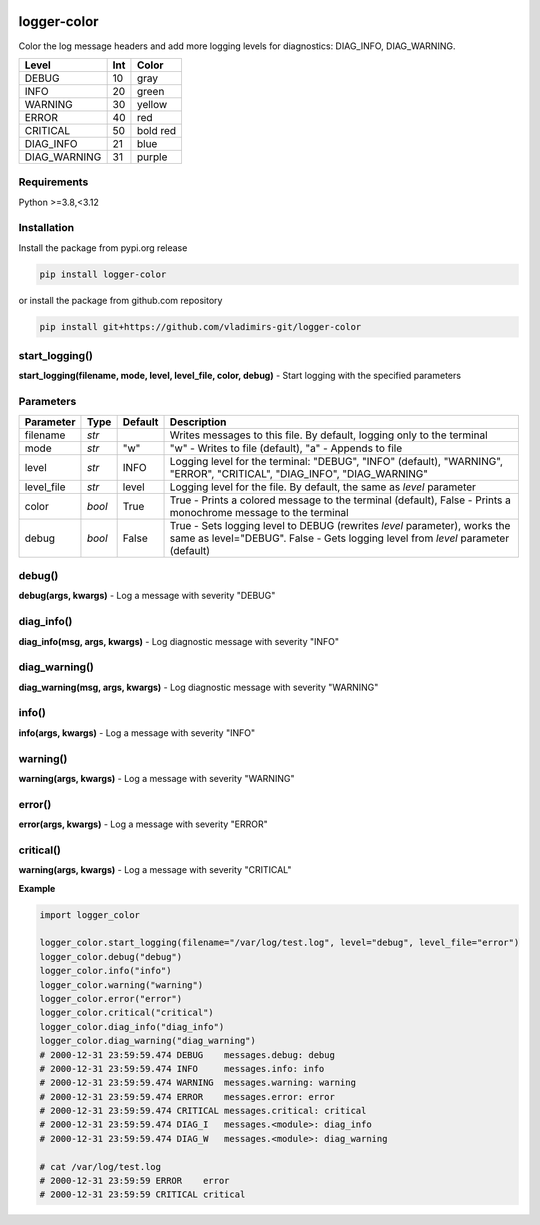 
.. image:: https://img.shields.io/pypi/v/logger-color.svg
   :target: https://pypi.python.org/pypi/logger-color
.. image:: https://img.shields.io/pypi/pyversions/logger-color.svg
   :target: https://pypi.python.org/pypi/logger-color

logger-color
============

Color the log message headers and add more logging levels for diagnostics: DIAG_INFO, DIAG_WARNING.

============== ===== ===========
Level          Int   Color
============== ===== ===========
DEBUG          10    gray
INFO           20    green
WARNING        30    yellow
ERROR          40    red
CRITICAL       50    bold red
DIAG_INFO      21    blue
DIAG_WARNING   31    purple
============== ===== ===========

.. image:: .\docs\img\message_colors.png
   :alt: Message colors


Requirements
------------

Python >=3.8,<3.12


Installation
------------

Install the package from pypi.org release

.. code:: bash

    pip install logger-color

or install the package from github.com repository

.. code:: bash

    pip install git+https://github.com/vladimirs-git/logger-color


start_logging()
---------------
**start_logging(filename, mode, level, level_file, color, debug)** - Start logging
with the specified parameters


Parameters
----------

=========== ======= ======= ============================================================================================
Parameter   Type    Default Description
=========== ======= ======= ============================================================================================
filename    *str*           Writes messages to this file. By default, logging only to the terminal
mode        *str*   "w"     "w" - Writes to file (default), "a" - Appends to file
level       *str*   INFO    Logging level for the terminal: "DEBUG", "INFO" (default), "WARNING", "ERROR", "CRITICAL", "DIAG_INFO", "DIAG_WARNING"
level_file  *str*   level   Logging level for the file. By default, the same as `level` parameter
color       *bool*  True    True  - Prints a colored message to the terminal (default), False - Prints a monochrome message to the terminal
debug       *bool*  False   True  - Sets logging level to DEBUG (rewrites `level` parameter), works the same as level="DEBUG". False - Gets logging level from `level` parameter (default)
=========== ======= ======= ============================================================================================


debug()
-------
**debug(args, kwargs)** - Log a message with severity "DEBUG"


diag_info()
-----------
**diag_info(msg, args, kwargs)** - Log diagnostic message with severity "INFO"


diag_warning()
--------------
**diag_warning(msg, args, kwargs)** - Log diagnostic message with severity "WARNING"


info()
------
**info(args, kwargs)** - Log a message with severity "INFO"


warning()
---------
**warning(args, kwargs)** - Log a message with severity "WARNING"


error()
-------
**error(args, kwargs)** - Log a message with severity "ERROR"


critical()
----------
**warning(args, kwargs)** - Log a message with severity "CRITICAL"


**Example**

.. code:: python

	import logger_color

	logger_color.start_logging(filename="/var/log/test.log", level="debug", level_file="error")
	logger_color.debug("debug")
	logger_color.info("info")
	logger_color.warning("warning")
	logger_color.error("error")
	logger_color.critical("critical")
	logger_color.diag_info("diag_info")
	logger_color.diag_warning("diag_warning")
	# 2000-12-31 23:59:59.474 DEBUG    messages.debug: debug
	# 2000-12-31 23:59:59.474 INFO     messages.info: info
	# 2000-12-31 23:59:59.474 WARNING  messages.warning: warning
	# 2000-12-31 23:59:59.474 ERROR    messages.error: error
	# 2000-12-31 23:59:59.474 CRITICAL messages.critical: critical
	# 2000-12-31 23:59:59.474 DIAG_I   messages.<module>: diag_info
	# 2000-12-31 23:59:59.474 DIAG_W   messages.<module>: diag_warning

	# cat /var/log/test.log
	# 2000-12-31 23:59:59 ERROR    error
	# 2000-12-31 23:59:59 CRITICAL critical
